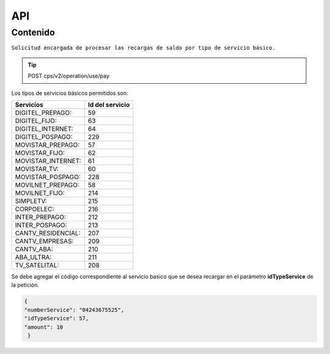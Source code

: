 API
===

.. autosummary::
   :toctree: generated

   **Pago de servicios**



Contenido
--------

``Solicitud encargada de procesar las recargas de saldo por tipo de servicio básico.``

..  tip::
 POST  cps/v2/operation/use/pay









Los tipos de servicios básicos permitidos son:

+------------------------+-----------------+
|  Servicios             |  Id del servicio| 
+========================+=================+
| DIGITEL_PREPAGO:       |       59        | 
+------------------------+-----------------+
| DIGITEL_FIJO:          |        63       |
+------------------------+-----------------+
| DIGITEL_INTERNET:      |        64       |
+------------------------+-----------------+ 
| DIGITEL_POSPAGO:       |       229       |
+------------------------+-----------------+
| MOVISTAR_PREPAGO:      |        57       |
+------------------------+-----------------+
| MOVISTAR_FIJO:         |        62       |
+------------------------+-----------------+
| MOVISTAR_INTERNET:     |        61       |
+------------------------+-----------------+
| MOVISTAR_TV:           |        60       |
+------------------------+-----------------+
| MOVISTAR_POSPAGO:      |        228      |
+------------------------+-----------------+
| MOVILNET_PREPAGO:      |        58       |
+------------------------+-----------------+
| MOVILNET_FIJO:         |        214      |
+------------------------+-----------------+
| SIMPLETV:              |        215      |
+------------------------+-----------------+
| CORPOELEC:             |        216      |
+------------------------+-----------------+
| INTER_PREPAGO:         |        212      |
+------------------------+-----------------+
| INTER_POSPAGO:         |        213      |
+------------------------+-----------------+
| CANTV_RESIDENCIAL:     |        207      |
+------------------------+-----------------+ 
| CANTV_EMPRESAS:        |        209      |
+------------------------+-----------------+ 
| CANTV_ABA:             |        210      |
+------------------------+-----------------+ 
| ABA_ULTRA:             |        211      |
+------------------------+-----------------+ 
| TV_SATELITAL:          |        208      |
+------------------------+-----------------+         

..  note::
Se debe agregar el código correspondiente al servicio basico que se desea recargar en el parámetro **idTypeService** de la petición.


.. code-block:: console

  {
  "numberService": "04243675525",
  "idTypeService": 57,
  "amount": 10
   }
